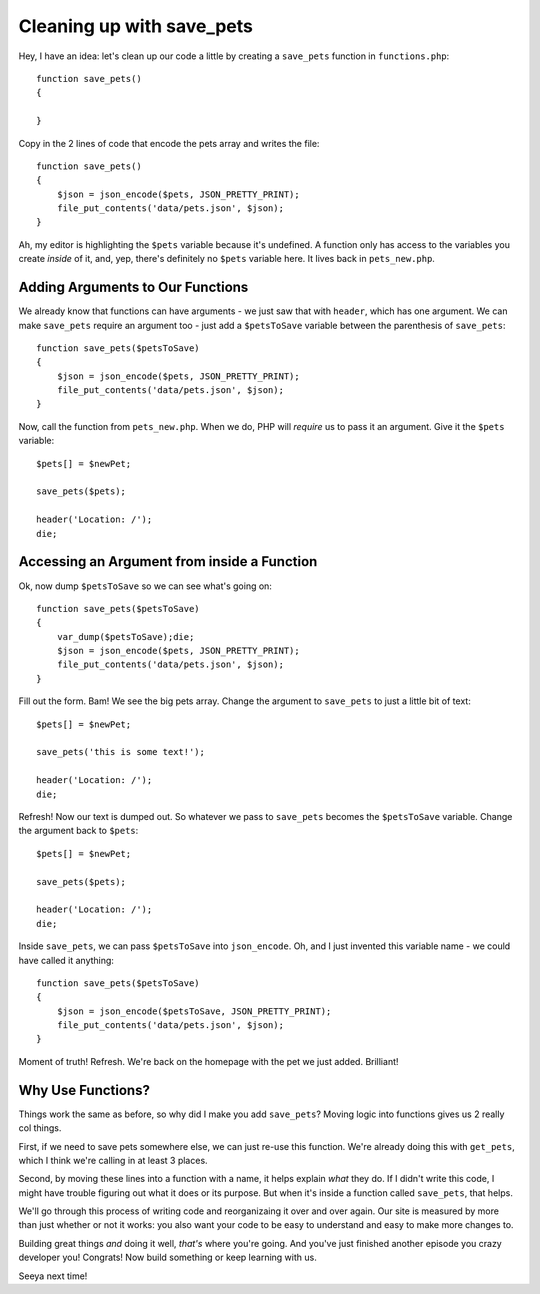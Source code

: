 Cleaning up with save_pets
==========================

Hey, I have an idea: let's clean up our code a little by creating a ``save_pets``
function in ``functions.php``::

    function save_pets()
    {

    }

Copy in the 2 lines of code that encode the pets array and writes the file::

    function save_pets()
    {
        $json = json_encode($pets, JSON_PRETTY_PRINT);
        file_put_contents('data/pets.json', $json);
    }

Ah, my editor is highlighting the ``$pets`` variable because it's undefined.
A function only has access to the variables you create *inside* of it, and,
yep, there's definitely no ``$pets`` variable here. It lives back in ``pets_new.php``.

Adding Arguments to Our Functions
---------------------------------

We already know that functions can have arguments - we just saw that with
``header``, which has one argument. We can make ``save_pets`` require an
argument too - just add a ``$petsToSave`` variable between the parenthesis
of ``save_pets``::

    function save_pets($petsToSave)
    {
        $json = json_encode($pets, JSON_PRETTY_PRINT);
        file_put_contents('data/pets.json', $json);
    }

Now, call the function from ``pets_new.php``. When we do, PHP will *require*
us to pass it an argument. Give it the ``$pets`` variable::

    $pets[] = $newPet;

    save_pets($pets);

    header('Location: /');
    die;

Accessing an Argument from inside a Function
--------------------------------------------

Ok, now dump ``$petsToSave`` so we can see what's going on::

    function save_pets($petsToSave)
    {
        var_dump($petsToSave);die;
        $json = json_encode($pets, JSON_PRETTY_PRINT);
        file_put_contents('data/pets.json', $json);
    }

Fill out the form. Bam! We see the big pets array. Change the argument to
``save_pets`` to just a little bit of text::

    $pets[] = $newPet;

    save_pets('this is some text!');

    header('Location: /');
    die;

Refresh! Now our text is dumped out. So whatever we pass to ``save_pets``
becomes the ``$petsToSave`` variable. Change the argument back to ``$pets``::

    $pets[] = $newPet;

    save_pets($pets);

    header('Location: /');
    die;

Inside ``save_pets``, we can pass ``$petsToSave`` into ``json_encode``. Oh,
and I just invented this variable name - we could have called it anything::

    function save_pets($petsToSave)
    {
        $json = json_encode($petsToSave, JSON_PRETTY_PRINT);
        file_put_contents('data/pets.json', $json);
    }

Moment of truth! Refresh. We're back on the homepage with the pet we just
added. Brilliant!

Why Use Functions?
------------------

Things work the same as before, so why did I make you add ``save_pets``?
Moving logic into functions gives us 2 really col things.

First, if we need to save pets somewhere else, we can just re-use this function.
We're already doing this with ``get_pets``, which I think we're calling in
at least 3 places.

Second, by moving these lines into a function with a name, it helps explain
*what* they do. If I didn't write this code, I might have trouble figuring
out what it does or its purpose. But when it's inside a function called
``save_pets``, that helps.

We'll go through this process of writing code and reorganizaing it over and
over again. Our site is measured by more than just whether or not it works:
you also want your code to be easy to understand and easy to make more changes
to.

Building great things *and* doing it well, *that's* where you're going. And
you've just finished another episode you crazy developer you! Congrats! Now
build something or keep learning with us.

Seeya next time!
